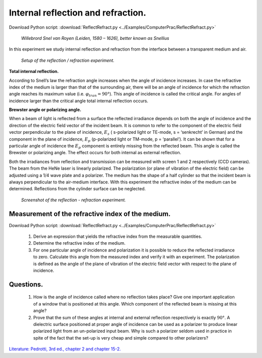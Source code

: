 .. _InternalReflection:

.. Index::
    Computer practical
    Internal reflection
    Snell's law

Internal reflection and refraction.
===================================

Download Python script: :download:`ReflectRefract.py <../Examples/ComputerPrac/ReflectRefract.py>`

.. figure:: ./_static/Willebrord_Snell.jpg

    *Willebrord Snel van Royen (Leiden, 1580 – 1626), better known as Snellius*



In this experiment we study internal reflection and refraction from the interface between a transparent medium and air.

.. figure:: ./_static/ReflectSetup.png

    *Setup of the reflection / refraction experiment.*
    
**Total internal reflection.**

According to Snell’s law the refraction angle increases when the angle of incidence increases. 
In case the refractive index of the medium is larger than that of the surrounding air, 
there will be an angle of incidence for which the refraction angle reaches its maximum value 
(i.e. :math:`φ_{tran} = 90°`). This angle of incidence is called the critical angle. 
For angles of incidence larger than the critical angle total internal reflection occurs.

**Brewster angle or polarizing angle.**

When a beam of light is reflected from a surface the reflected irradiance depends 
on both the angle of incidence and the direction of the electric field vector of the incident beam. 
It is common to refer to the component of the electric field vector perpendicular 
to the plane of incidence, :math:`E_s` ( s-polarized light or TE-mode, s = ‘senkrecht’ in German) 
and the component in the plane of incidence, :math:`E_p` (p-polarized light or TM-mode, p = ‘parallel’). 
It can be shown that for a particular angle of incidence the :math:`E_p` component is entirely missing 
from the reflected beam. This angle is called the Brewster or polarizing angle. 
The effect occurs for both internal as external reflection.

Both the irradiances from reflection and transmission can be measured with screen 1 and 2 
respectively (CCD cameras). The beam from the HeNe laser is linearly polarized. 
The polarization (or plane of vibration of the electric field) can be adjusted  \
using a 1/4 wave plate and a polarizer. 
The medium has the shape of a half cylinder so that the incident beam is always perpendicular 
to the air-medium interface. With this experiment the refractive index of the medium can be determined. 
Reflections from the cylinder surface can be neglected.

.. figure:: ./_static/ReflectScreenShot.png

    *Screenshot of the reflection - refraction experiment.*

Measurement of the refractive index of the medium.
^^^^^^^^^^^^^^^^^^^^^^^^^^^^^^^^^^^^^^^^^^^^^^^^^^

Download Python script: :download:`ReflectRefract.py <../Examples/ComputerPrac/ReflectRefract.py>`

    1.  Derive an expression that yields the refractive index from the measurable quantities.
    2.  Determine the refractive index of the medium.
    3.  For one particular angle of incidence and polarization it is possible to reduce the 
        reflected irradiance to zero. Calculate this angle from the measured index and verify 
        it with an experiment. The polarization is defined as the angle of the plane of 
        vibration of the electric field vector with respect to the plane of incidence.

Questions.
^^^^^^^^^^

    1.  How is the angle of incidence called where no reflection takes place? 
        Give one important application of a window that is positioned at this angle.
        Which component of the reflected beam is missing at this angle?
    2.  Prove that the sum of these angles at internal and external reflection respectively is exactly :math:`90°`.
        A dielectric surface positioned at proper angle of incidence can be used as a polarizer 
        to produce linear polarized light from an un-polarized input beam. 
        Why is such a polarizer seldom used in practice in spite of the fact that the 
        set-up is very cheap and simple compared to other polarizers?

`Literature: Pedrotti, 3rd ed., chapter 2 and chapter 15-2. <https://www.amazon.com/Introduction-Optics-3rd-Frank-Pedrotti/dp/0131499335>`_
